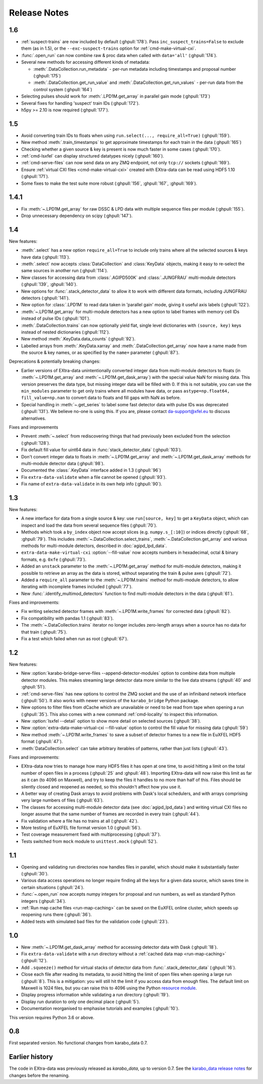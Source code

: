 Release Notes
=============

1.6
---

- :ref:`suspect-trains` are now included by default (:ghpull:`178`). Pass
  ``inc_suspect_trains=False`` to exclude them (as in 1.5), or the
  ``--exc-suspect-trains`` option for :ref:`cmd-make-virtual-cxi`.
- :func:`.open_run` can now combine raw & proc data when called with
  ``data='all'`` (:ghpull:`174`).
- Several new methods for accessing different kinds of metadata:

  - :meth:`.DataCollection.run_metadata` - per-run metadata including timestamps
    and proposal number (:ghpull:`175`)
  - :meth:`.DataCollection.get_run_value` and
    :meth:`.DataCollection.get_run_values` - per-run data from the control
    system (:ghpull:`164`)

- Selecting pulses should work for :meth:`.LPD1M.get_array` in parallel gain
  mode (:ghpull:`173`)
- Several fixes for handling 'suspect' train IDs (:ghpull:`172`).
- h5py >= 2.10 is now required (:ghpull:`177`).

1.5
---

- Avoid converting train IDs to floats when using
  ``run.select(..., require_all=True)`` (:ghpull:`159`).
- New method :meth:`.train_timestamps` to get approximate timestamps for each
  train in the data (:ghpull:`165`)
- Checking whether a given source & key is present is now much faster in some
  cases (:ghpull:`170`).
- :ref:`cmd-lsxfel` can display structured datatypes nicely (:ghpull:`160`).
- :ref:`cmd-serve-files` can now send data on any ZMQ endpoint,
  not only ``tcp://`` sockets (:ghpull:`169`).
- Ensure :ref:`virtual CXI files <cmd-make-virtual-cxi>` created with EXtra-data
  can be read using HDF5 1.10 (:ghpull:`171`).
- Some fixes to make the test suite more robust (:ghpull:`156`, :ghpull:`167`,
  :ghpull:`169`).

1.4.1
-----

- Fix :meth:`~.LPD1M.get_array` for raw DSSC & LPD data with multiple sequence
  files per module (:ghpull:`155`).
- Drop unnecessary dependency on scipy (:ghpull:`147`).

1.4
---

New features:

- :meth:`.select` has a new option ``require_all=True`` to include only trains
  where all the selected sources & keys have data (:ghpull:`113`).
- :meth:`.select` now accepts :class:`DataCollection` and :class:`KeyData`
  objects, making it easy to re-select the same sources in another run
  (:ghpull:`114`).
- New classes for accessing data from :class:`.AGIPD500K` and :class:`.JUNGFRAU`
  multi-module detectors (:ghpull:`139`, :ghpull:`140`).
- New options for :func:`.stack_detector_data` to allow it to work with
  different data formats, including JUNGFRAU detectors (:ghpull:`141`).
- New option for :class:`.LPD1M` to read data taken in 'parallel gain' mode,
  giving it useful axis labels (:ghpull:`122`).
- :meth:`~.LPD1M.get_array` for multi-module detectors has a new option to label
  frames with memory cell IDs instead of pulse IDs (:ghpull:`101`).
- :meth:`.DataCollection.trains` can now optionally yield flat, single level
  dictionaries with ``(source, key)`` keys instead of nested dictionaries
  (:ghpull:`112`).
- New method :meth:`.KeyData.data_counts` (:ghpull:`92`).
- Labelled arrays from :meth:`.KeyData.xarray` and
  :meth:`.DataCollection.get_array` now have a name made from the source & key
  names, or as specified by the ``name=`` parameter (:ghpull:`87`).

Deprecations & potentially breaking changes:

- Earlier versions of EXtra-data unintentionally converted integer data from
  multi-module detectors to floats (in :meth:`~.LPD1M.get_array` and
  :meth:`~.LPD1M.get_dask_array`) with the special value NaN for missing data.
  This version preserves the data type, but missing integer data will be filled
  with 0. If this is not suitable, you can use the ``min_modules`` parameter
  to get only trains where all modules have data, or pass
  ``astype=np.float64, fill_value=np.nan`` to convert data to floats and fill
  gaps with NaN as before.
- Special handling in :meth:`~.get_series` to label some fast detector data with
  pulse IDs was deprecated (:ghpull:`131`). We believe no-one is using this.
  If you are, please contact da-support@xfel.eu to discuss alternatives.

Fixes and improvements

- Prevent :meth:`~.select` from rediscovering things that had previously been
  excluded from the selection (:ghpull:`128`).
- Fix default fill value for uint64 data in :func:`stack_detector_data`
  (:ghpull:`103`).
- Don't convert integer data to floats in :meth:`~.LPD1M.get_array` and
  :meth:`~.LPD1M.get_dask_array` methods for multi-module detector data
  (:ghpull:`98`).
- Documented the :class:`.KeyData` interface added in 1.3 (:ghpull:`96`)
- Fix ``extra-data-validate`` when a file cannot be opened (:ghpull:`93`).
- Fix name of ``extra-data-validate`` in its own help info (:ghpull:`90`).

1.3
---

New features:

.. This directive allows the :option: below to link correctly.
.. program:: extra-data-make-virtual-cxi

- A new interface for data from a single source & key: use ``run[source, key]``
  to get a ``KeyData`` object, which can inspect and load the data from
  several sequence files (:ghpull:`70`).
- Methods which took a ``by_index`` object now accept slices (e.g.
  ``numpy.s_[:10]``) or indices directly (:ghpull:`68`, :ghpull:`79`). This
  includes :meth:`~.DataCollection.select_trains`,
  :meth:`~.DataCollection.get_array` and various methods for multi-module
  detectors, described in :doc:`agipd_lpd_data`.
- ``extra-data-make-virtual-cxi`` :option:`--fill-value` now accepts numbers in
  hexadecimal, octal & binary formats, e.g. ``0xfe`` (:ghpull:`73`).
- Added an ``unstack`` parameter to the :meth:`~.LPD1M.get_array` method for
  multi-module detectors, making it possible to retrieve an array as the data
  is stored, without separating the train & pulse axes (:ghpull:`72`).
- Added a ``require_all`` parameter to the :meth:`~.LPD1M.trains` method for
  multi-module detectors, to allow iterating with incomplete frames included
  (:ghpull:`77`).
- New :func:`.identify_multimod_detectors` function to find multi-module
  detectors in the data (:ghpull:`61`).

Fixes and improvements:

- Fix writing selected detector frames with :meth:`~.LPD1M.write_frames`
  for corrected data (:ghpull:`82`).
- Fix compatibility with pandas 1.1 (:ghpull:`83`).
- The :meth:`~.DataCollection.trains` iterator no longer includes zero-length
  arrays when a source has no data for that train (:ghpull:`75`).
- Fix a test which failed when run as root (:ghpull:`67`).

1.2
---

New features:

- New :option:`karabo-bridge-serve-files --append-detector-modules` option
  to combine data from multiple detector modules. This makes streaming large
  detector data more similar to the live data streams (:ghpull:`40` and
  :ghpull:`51`).
- :ref:`cmd-serve-files` has new options to control the ZMQ socket and the use
  of an infiniband network interface (:ghpull:`50`). It also works with
  newer versions of the ``karabo_bridge`` Python package.
- New options to filter files from dCache which are unavailable or need to be
  read from tape when opening a run (:ghpull:`35`). This also comes with a new
  command :ref:`cmd-locality` to inspect this information.
- New :option:`lsxfel --detail` option to show more detail on selected sources
  (:ghpull:`38`).
- New :option:`extra-data-make-virtual-cxi --fill-value` option to control the
  fill value for missing data (:ghpull:`59`)
- New method :meth:`~.LPD1M.write_frames` to save a subset of detector frames
  to a new file in EuXFEL HDF5 format (:ghpull:`47`).
- :meth:`DataCollection.select` can take arbitrary iterables of patterns,
  rather than just lists (:ghpull:`43`).

Fixes and improvements:

- EXtra-data now tries to manage how many HDF5 files it has open at one time,
  to avoid hitting a limit on the total number of open files in a process
  (:ghpull:`25` and :ghpull:`48`).
  Importing EXtra-data will now raise this limit as far as it can (to 4096
  on Maxwell), and try to keep the files it handles to no more than half of
  this. Files should be silently closed and reopened as needed, so this
  shouldn't affect how you use it.
- A better way of creating Dask arrays to avoid problems with Dask's local
  schedulers, and with arrays comprising very large numbers of files
  (:ghpull:`63`).
- The classes for accessing multi-module detector data (see
  :doc:`agipd_lpd_data`) and writing virtual CXI files no longer assume that
  the same number of frames are recorded in every train (:ghpull:`44`).
- Fix validation where a file has no trains at all (:ghpull:`42`).
- More testing of EuXFEL file format version 1.0 (:ghpull:`56`).
- Test coverage measurement fixed with multiprocessing (:ghpull:`37`).
- Tests switched from ``mock`` module to ``unittest.mock`` (:ghpull:`52`).

1.1
---

- Opening and validating run directories now handles files in parallel, which
  should make it substantially faster (:ghpull:`30`).
- Various data access operations no longer require finding all the keys for
  a given data source, which saves time in certain situations (:ghpull:`24`).
- :func:`~.open_run` now accepts numpy integers for proposal and run numbers,
  as well as standard Python integers (:ghpull:`34`).
- :ref:`Run map cache files <run-map-caching>` can be saved on the EuXFEL online
  cluster, which speeds up reopening runs there (:ghpull:`36`).
- Added tests with simulated bad files for the validation code (:ghpull:`23`).

1.0
---

- New :meth:`~.LPD1M.get_dask_array` method for accessing detector data with
  Dask (:ghpull:`18`).
- Fix ``extra-data-validate`` with a run directory without a :ref:`cached data
  map <run-map-caching>` (:ghpull:`12`).
- Add ``.squeeze()`` method for virtual stacks of detector data from
  :func:`.stack_detector_data` (:ghpull:`16`).
- Close each file after reading its metadata, to avoid hitting the limit of
  open files when opening a large run (:ghpull:`8`).
  This is a mitigation: you will still hit the limit if you access data from
  enough files. The default limit on Maxwell is 1024 files, but you can
  raise this to 4096 using the Python
  `resource module <https://docs.python.org/3/library/resource.html>`_.
- Display progress information while validating a run directory (:ghpull:`19`).
- Display run duration to only one decimal place (:ghpull:`5`).
- Documentation reorganised to emphasise tutorials and examples (:ghpull:`10`).

This version requires Python 3.6 or above.

0.8
---

First separated version. No functional changes from karabo_data 0.7.

Earlier history
---------------

The code in EXtra-data was previously released as *karabo_data*, up to version
0.7. See the `karabo_data release notes
<https://karabo-data.readthedocs.io/en/latest/changelog.html>`_ for changes
before the renaming.
